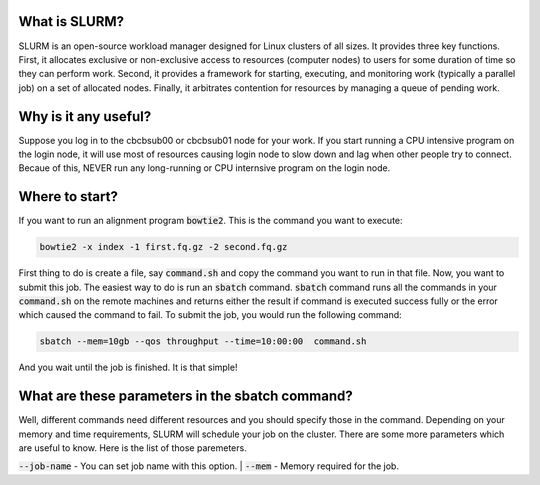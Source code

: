 What is SLURM?
==============
SLURM is an open-source workload manager designed for Linux clusters of all sizes. It provides three key functions. First, it allocates exclusive or non-exclusive access to resources (computer nodes) to users for some duration of time so they can perform work. Second, it provides a framework for starting, executing, and monitoring work (typically a parallel job) on a set of allocated nodes. Finally, it arbitrates contention for resources by managing a queue of pending work.

Why is it any useful?
=====================
Suppose you log in to the cbcbsub00 or cbcbsub01 node for your work. If you start running a CPU intensive program on the login node, it  will use most of resources causing login node to slow down and lag when other people try to connect. Becaue of this, NEVER run any long-running or CPU internsive program on the login node. 

Where to start?
==================
If you want to run an alignment program :code:`bowtie2`. This is the command you want to execute:

.. code::

	bowtie2 -x index -1 first.fq.gz -2 second.fq.gz

First thing to do is create a file, say :code:`command.sh` and copy the command you want to run in that file. Now, you want to submit this job. The easiest way to do is run an :code:`sbatch` command. :code:`sbatch` command runs all the commands in your :code:`command.sh` on the remote machines and returns either the result if command is executed success fully or the error which caused the command to fail. To submit the job, you would run the following command:

.. code:: 
	
	sbatch --mem=10gb --qos throughput --time=10:00:00  command.sh


And you wait until the job is finished. It is that simple!


What are these parameters in the sbatch command?
===============================================
Well, different commands need different resources and you should specify those in the command. Depending on your memory and time requirements, SLURM will schedule your job on the cluster. There are some more parameters which are useful to know. Here is the list of those paremeters. 


:code:`--job-name` -  You can set job name with this option. |
:code:`--mem` - Memory required for the job.


